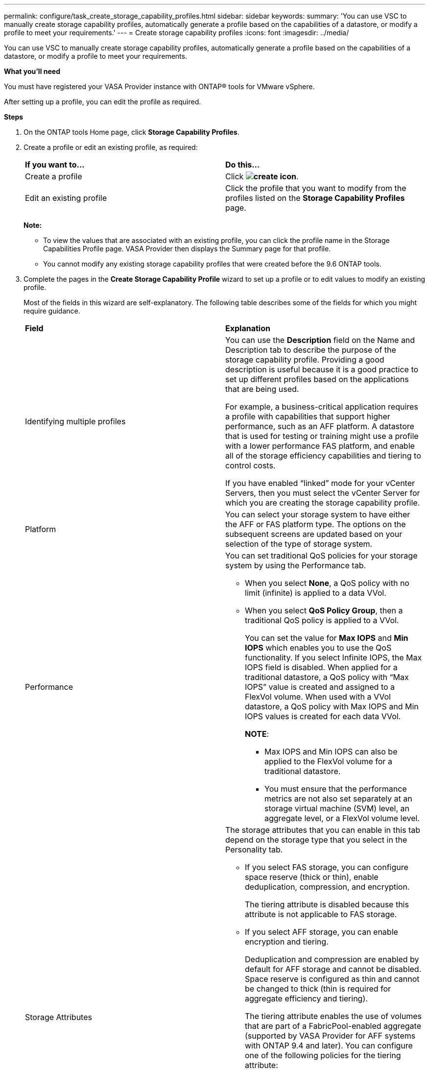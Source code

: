 ---
permalink: configure/task_create_storage_capability_profiles.html
sidebar: sidebar
keywords:
summary: 'You can use VSC to manually create storage capability profiles, automatically generate a profile based on the capabilities of a datastore, or modify a profile to meet your requirements.'
---
= Create storage capability profiles
:icons: font
:imagesdir: ../media/

[.lead]
You can use VSC to manually create storage capability profiles, automatically generate a profile based on the capabilities of a datastore, or modify a profile to meet your requirements.

*What you'll need*

You must have registered your VASA Provider instance with ONTAP® tools for VMware vSphere.

After setting up a profile, you can edit the profile as required.

*Steps*

. On the ONTAP tools Home page, click *Storage Capability Profiles*.
. Create a profile or edit an existing profile, as required:
+
|===
| *If you want to...*| *Do this...*
a|
Create a profile
a|
Click *image:../media/create_icon.gif[]*.
a|
Edit an existing profile
a|
Click the profile that you want to modify from the profiles listed on the *Storage Capability Profiles* page.
|===
*Note:*

 ** To view the values that are associated with an existing profile, you can click the profile name in the Storage Capabilities Profile page. VASA Provider then displays the Summary page for that profile.
 ** You cannot modify any existing storage capability profiles that were created before the 9.6 ONTAP tools.

. Complete the pages in the *Create Storage Capability Profile* wizard to set up a profile or to edit values to modify an existing profile.
+
Most of the fields in this wizard are self-explanatory. The following table describes some of the fields for which you might require guidance.
+
|===
| *Field*| *Explanation*
a|
Identifying multiple profiles
a|
You can use the *Description* field on the Name and Description tab to describe the purpose of the storage capability profile.    Providing a good description is useful because it is a good practice to set up different profiles based on the applications that are being used.

For example, a business-critical application requires a profile with capabilities that support higher performance, such as an AFF platform. A datastore that is used for testing or training might use a profile with a lower performance FAS platform, and enable all of the storage efficiency capabilities and tiering to control costs.

If you have enabled "`linked`" mode for your vCenter Servers, then you must select the vCenter Server for which you are creating the storage capability profile.
a|
Platform
a|
You can select your storage system to have either the AFF or FAS platform type.     The options on the subsequent screens are updated based on your selection of the type of storage system.
a|
Performance
a|
You can set traditional QoS policies for your storage system by using the Performance tab.

 ** When you select *None*, a QoS policy with no limit (infinite) is applied to a data VVol.
 ** When you select *QoS Policy Group*, then a traditional QoS policy is applied to a VVol.
+
You can set the value for *Max IOPS* and *Min IOPS* which enables you to use the QoS functionality. If you select Infinite IOPS, the Max IOPS field is disabled. When applied for a traditional datastore, a QoS policy with "`Max IOPS`" value is created and assigned to a FlexVol volume. When used with a VVol datastore, a QoS policy with Max IOPS and Min IOPS values is created for each data VVol.
+
*NOTE*:

  *** Max IOPS and Min IOPS can also be applied to the FlexVol volume for a traditional datastore.
  *** You must ensure that the performance metrics are not also set separately at an storage virtual machine (SVM) level, an aggregate level, or a FlexVol volume level.

a|
Storage Attributes
a|
The storage attributes that you can enable in this tab depend on the storage type that you select in the Personality tab.

 ** If you select FAS storage, you can configure space reserve (thick or thin), enable deduplication, compression, and encryption.
+
The tiering attribute is disabled because this attribute is not applicable to FAS storage.

 ** If you select AFF storage, you can enable encryption and tiering.
+
Deduplication and compression are enabled by default for AFF storage and cannot be disabled. Space reserve is configured as thin and cannot be changed to thick (thin is required for aggregate efficiency and tiering).

+
The tiering attribute enables the use of volumes that are part of a FabricPool-enabled aggregate (supported by VASA Provider for AFF systems with ONTAP 9.4 and later). You can configure one of the following policies for the tiering attribute:

 ** Any: Allows use of this storage capability profile with any FlexVol volume whether Fabric Pool is used or not
 ** None: Prevents volume data from being moved to the capacity tier
 ** Snapshot-Only: Moves user data blocks of volume Snapshot copies that are not associated with the active file system to the capacity tier
 ** Auto: Moves cold user data blocks in the Snapshot copies and the active file system to the capacity tier

+
|===

. Review your selections on the Summary page, and then click *OK*.
+
After you create a profile, you can return to the Storage Mapping page to view which profiles match which datastores.
